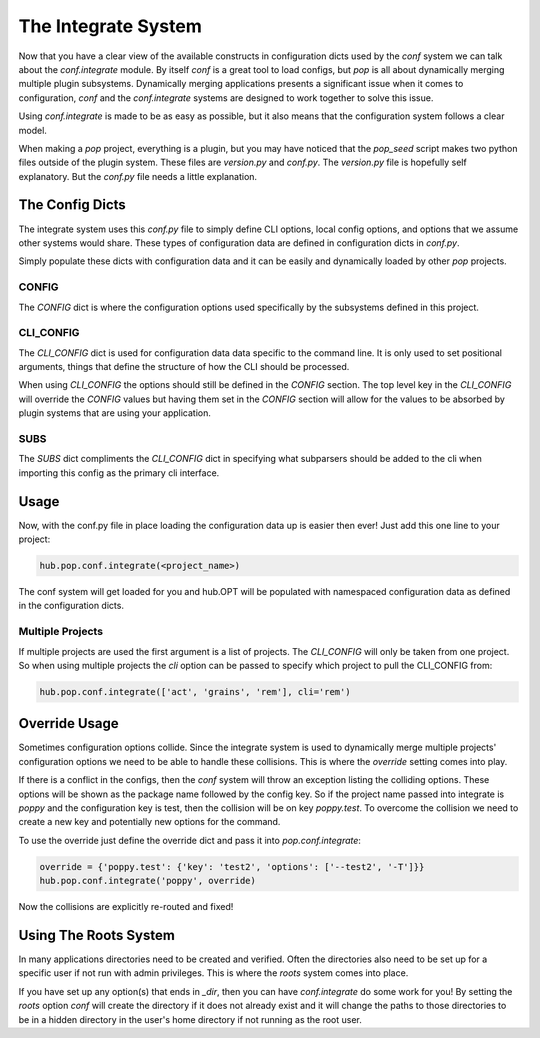 .. _conf_integrate_overview:

====================
The Integrate System
====================

Now that you have a clear view of the available constructs in configuration dicts used by
the `conf` system we can talk about the `conf.integrate` module. By itself `conf` is a great
tool to load configs, but `pop` is all about dynamically merging multiple plugin subsystems.
Dynamically merging applications presents a significant issue when it comes to configuration,
`conf` and the `conf.integrate` systems are designed to work together to solve this issue.

Using `conf.integrate` is made to be as easy as possible, but it also means that the
configuration system follows a clear model.

When making a `pop` project, everything is a plugin, but you may have noticed that the
`pop_seed` script makes two python files outside of the plugin system. These files are
`version.py` and `conf.py`. The `version.py` file is hopefully self explanatory. But
the `conf.py` file needs a little explanation.

The Config Dicts
================

The integrate system uses this *conf.py* file to simply define CLI options, local config
options, and options that we assume other systems would share. These types of
configuration data are defined in configuration dicts in *conf.py*.

Simply populate these dicts with configuration data and it can be easily
and dynamically loaded by other `pop` projects.

CONFIG
------

The `CONFIG` dict is where the configuration options used specifically by the subsystems
defined in this project.

CLI_CONFIG
----------

The `CLI_CONFIG` dict is used for configuration data data specific to the command line.
It is only used to set positional arguments, things that define the structure of how
the CLI should be processed.

When using `CLI_CONFIG` the options should still be defined in the `CONFIG` section. The
top level key in the `CLI_CONFIG` will override the `CONFIG` values but having them set
in the `CONFIG` section will allow for the values to be absorbed by plugin systems
that are using your application.

SUBS
----

The `SUBS` dict compliments the `CLI_CONFIG` dict in specifying what subparsers should be
added to the cli when importing this config as the primary cli interface.

Usage
=====

Now, with the conf.py file in place loading the configuration data up is easier then ever!
Just add this one line to your project:

.. code-block:: python

    hub.pop.conf.integrate(<project_name>)

The conf system will get loaded for you and hub.OPT will be populated with namespaced configuration
data as defined in the configuration dicts.

Multiple Projects
-----------------

If multiple projects are used the first argument is a list of projects. The `CLI_CONFIG`
will only be taken from one project. So when using multiple projects the `cli` option can be
passed to specify which project to pull the CLI_CONFIG from:

.. code-block:: python

    hub.pop.conf.integrate(['act', 'grains', 'rem'], cli='rem')

Override Usage
==============

Sometimes configuration options collide. Since the integrate system is used to dynamically merge
multiple projects' configuration options we need to be able to handle these collisions. This
is where the `override` setting comes into play.

If there is a conflict in the configs, then the `conf` system will throw an exception listing
the colliding options. These options will be shown as the package name followed by the config key.
So if the project name passed into integrate is `poppy` and the configuration key is test, then
the collision will be on key `poppy.test`. To overcome the collision we need to create a new
key and potentially new options for the command.

To use the override just define the override dict and pass it into `pop.conf.integrate`:

.. code-block:: python

    override = {'poppy.test': {'key': 'test2', 'options': ['--test2', '-T']}}
    hub.pop.conf.integrate('poppy', override)

Now the collisions are explicitly re-routed and fixed!

Using The Roots System
======================

In many applications directories need to be created and verified. Often the directories also
need to be set up for a specific user if not run with admin privileges. This is where the
`roots` system comes into place.

If you have set up any option(s) that ends in `_dir`, then you can have `conf.integrate` do
some work for you! By setting the `roots` option `conf` will create the directory if it does
not already exist and it will change the paths to those directories to be in a hidden directory
in the user's home directory if not running as the root user.
